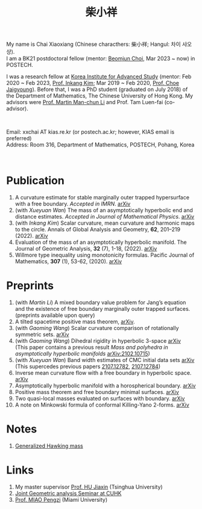 #+title: 柴小祥 
#+options: toc:nil
#+HTML_HEAD: <link rel="stylesheet" type="text/css" href="style.css" />
#+OPTIONS: \n:t
#+OPTIONS: num:nil

My name is Chai Xiaoxiang (Chinese characthers: 柴小祥; Hangul: 차이 샤오샹).
I am a BK21 postdoctoral fellow (mentor: [[https://sites.google.com/site/mathbeomjun/][Beomjun Choi]], Mar 2023 ~ now) in POSTECH.

I was a research fellow at [[http://kias.re.kr][Korea Institute for Advanced Study]] (mentor: Feb 2020 ~ Feb 2023, [[https://www.researchgate.net/profile/Inkang_Kim][Prof. Inkang Kim]]; Mar 2019 ~ Feb 2020, [[http://newton.kias.re.kr/~choe/][Prof. Choe Jaigyoung]]). Before that, I was a PhD student (graduated on July 2018) of the Department of Mathematics, The Chinese University of Hong Kong. My advisors were [[http://www.math.cuhk.edu.hk/~martinli/][Prof. Martin Man-chun Li]] and Prof. Tam Luen-fai (co-advisor).
#+HTML: <br>
        
       Email: xxchai AT kias.re.kr (or postech.ac.kr; however, KIAS email is preferred)
       Address: Room 316, Department of Mathematics, POSTECH, Pohang, Korea
#+begin_comment
       Address: Room 1417, KIAS, 85 Hoegiro, Dongdaemun-gu, Seoul 02455, South Korea
#+end_comment

#+HTML: <br>
* Publication

  6. A curvature estimate for stable marginally outer trapped hypersurface with a free boundary. /Accepted in IMRN/. [[https://arxiv.org/abs/2205.05890v1][arXiv]] 
  2. (with /Xueyuan Wan/) The mass of an asymptotically hyperbolic end and distance estimates. /Accepted in Journal of Mathematical Physics/. [[https://arxiv.org/abs/2207.06141][arXiv]]
  3. (with /Inkang Kim/) Scalar curvature, mean curvature and harmonic maps to the circle. Annals of Global Analysis and Geometry, *62*, 201–219 (2022). [[https://arxiv.org/abs/2103.09737][arXiv]]
  2. Evaluation of the mass of an asymptotically hyperbolic manifold. The Journal of Geometric Analysis, *32* (7), 1-18, (2022). [[https://arxiv.org/abs/1811.09778][arXiv]]
  1. Willmore type inequality using monotonicity formulas. Pacific Journal of Mathematics, *307* (1), 53-62, (2020). [[https://arxiv.org/abs/1811.05617][arXiv]]

* Preprints

  1. (with /Martin Li/) A mixed boundary value problem for Jang’s equation and the existence of free boundary marginally outer trapped surfaces. (preprints available upon query) 
  2. A tilted spacetime positive mass theorem, [[https://arxiv.org/abs/2304.05208][arXiv]]. 
  3. (with /Gaoming Wang/) Scalar curvature comparison of rotationally symmetric sets. [[https://arxiv.org/abs/2304.13152][arXiv]]
  4. (with /Gaoming Wang/) Dihedral rigidity in hyperbolic 3-space [[https://arxiv.org/abs/2208.03859][arXiv]]
     (This paper contains a previous result /Mass and polyhedra in asymptotically hyperbolic manifolds/ [[https://arxiv.org/abs/2102.10715][arXiv:2102.10715]])
  5. (with /Xueyuan Wan/) Band width estimates of CMC initial data sets [[https://arxiv.org/abs/2206.02624][arXiv]]
     (This supercedes previous papers [[https://arxiv.org/abs/2107.12782][2107.12782]], [[https://arxiv.org/abs/2107.12784][2107.12784]])
  7. Inverse mean curvature flow with a free boundary in hyperbolic space. [[https://arxiv.org/abs/2203.08467][arXiv]]
  8. Asymptotically hyperbolic manifold with a horospherical boundary. [[https://arxiv.org/abs/2102.08889][arXiv]]
  9. Positive mass theorem and free boundary minimal surfaces. [[https://arxiv.org/abs/1811.06254][arXiv]]
  10. Two quasi-local masses evaluated on surfaces with boundary. [[https://arxiv.org/abs/1811.06168][arXiv]]
  11. A note on Minkowski formula of conformal Killing-Yano 2-forms. [[https://arxiv.org/abs/2101.08966][arXiv]]
    
* Notes

  1. [[https://chxiaoxn.github.io/hawking-free-boundary-general.html][Generalized Hawking mass]]

* Links

2. My master supervisor [[https://www.researchgate.net/profile/Jiaxin_Hu2][Prof. HU Jiaxin]] (Tsinghua University) 
3. [[http://www.math.cuhk.edu.hk/~martinli/seminars.html][Joint Geometric analysis Seminar at CUHK]]
5. [[http://www.math.miami.edu/~pengzim/][Prof. MIAO Pengzi]] (Miami University)
